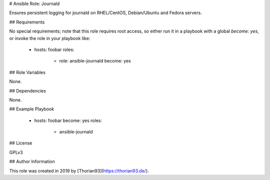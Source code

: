 # Ansible Role: Journald

Ensures persistent logging for journald on RHEL/CentOS, Debian/Ubuntu and Fedora servers.

## Requirements

No special requirements; note that this role requires root access, so either run it in a playbook with a global `become: yes`, or invoke the role in your playbook like:

    - hosts: foobar
      roles:
        - role: ansible-journald
          become: yes

## Role Variables

None.

## Dependencies

None.

## Example Playbook

    - hosts: foobar
      become: yes
      roles:
        - ansible-journald

## License

GPLv3

## Author Information

This role was created in 2019 by [Thorian93](https://thorian93.de/).
